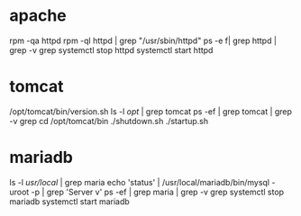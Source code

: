 * apache

rpm -qa httpd
rpm -ql httpd | grep "/usr/sbin/httpd"
ps -e f| grep httpd | grep -v grep
systemctl stop httpd
systemctl start httpd

* tomcat

/opt/tomcat/bin/version.sh
ls -l /opt/ | grep tomcat
ps -ef | grep tomcat | grep -v grep
cd /opt/tomcat/bin
./shutdown.sh
./startup.sh

* mariadb

ls -l /usr/local/ | grep maria
echo 'status' | /usr/local/mariadb/bin/mysql -uroot -p | grep 'Server v'
ps -ef | grep maria | grep -v grep
systemctl stop mariadb
systemctl start mariadb
